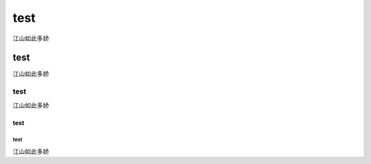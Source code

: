 
test
=====
江山如此多娇

test
--------------
江山如此多娇








test
^^^^^
江山如此多娇


test
+++++

test
######
江山如此多娇
